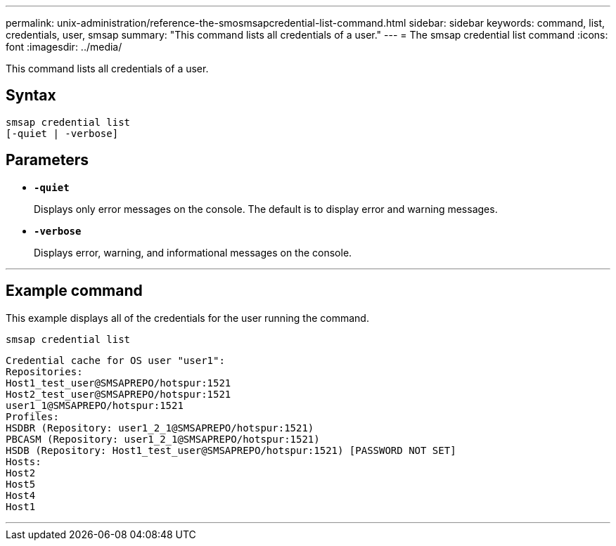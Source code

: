 ---
permalink: unix-administration/reference-the-smosmsapcredential-list-command.html
sidebar: sidebar
keywords: command, list, credentials, user, smsap
summary: "This command lists all credentials of a user."
---
= The smsap credential list command
:icons: font
:imagesdir: ../media/

[.lead]
This command lists all credentials of a user.

== Syntax

----

smsap credential list
[-quiet | -verbose]
----

== Parameters

* `*-quiet*`
+
Displays only error messages on the console. The default is to display error and warning messages.

* `*-verbose*`
+
Displays error, warning, and informational messages on the console.

---
== Example command

This example displays all of the credentials for the user running the command.

----
smsap credential list
----

----
Credential cache for OS user "user1":
Repositories:
Host1_test_user@SMSAPREPO/hotspur:1521
Host2_test_user@SMSAPREPO/hotspur:1521
user1_1@SMSAPREPO/hotspur:1521
Profiles:
HSDBR (Repository: user1_2_1@SMSAPREPO/hotspur:1521)
PBCASM (Repository: user1_2_1@SMSAPREPO/hotspur:1521)
HSDB (Repository: Host1_test_user@SMSAPREPO/hotspur:1521) [PASSWORD NOT SET]
Hosts:
Host2
Host5
Host4
Host1
----
---
